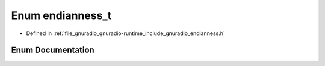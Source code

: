 .. _exhale_enum_namespacegr_1a08ed041372f52b3024ce3a80330983da:

Enum endianness_t
=================

- Defined in :ref:`file_gnuradio_gnuradio-runtime_include_gnuradio_endianness.h`


Enum Documentation
------------------


.. doxygenenum:: gr::endianness_t
   :project: gnuradio